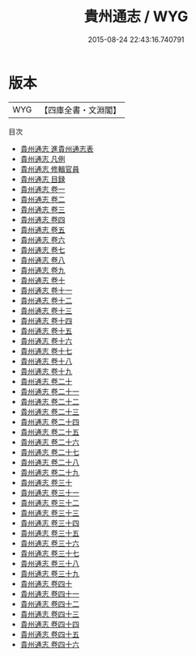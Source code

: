#+TITLE: 貴州通志 / WYG
#+DATE: 2015-08-24 22:43:16.740791
* 版本
 |       WYG|【四庫全書・文淵閣】|
目次
 - [[file:KR2k0056_000.txt::000-1a][貴州通志 進貴州通志表]]
 - [[file:KR2k0056_000.txt::000-6a][貴州通志 凡例]]
 - [[file:KR2k0056_000.txt::000-14a][貴州通志 修輯官員]]
 - [[file:KR2k0056_000.txt::000-18a][貴州通志 目録]]
 - [[file:KR2k0056_001.txt::001-1a][貴州通志 卷一]]
 - [[file:KR2k0056_002.txt::002-1a][貴州通志 卷二]]
 - [[file:KR2k0056_003.txt::003-1a][貴州通志 卷三]]
 - [[file:KR2k0056_004.txt::004-1a][貴州通志 卷四]]
 - [[file:KR2k0056_005.txt::005-1a][貴州通志 卷五]]
 - [[file:KR2k0056_006.txt::006-1a][貴州通志 卷六]]
 - [[file:KR2k0056_007.txt::007-1a][貴州通志 卷七]]
 - [[file:KR2k0056_008.txt::008-1a][貴州通志 卷八]]
 - [[file:KR2k0056_009.txt::009-1a][貴州通志 卷九]]
 - [[file:KR2k0056_010.txt::010-1a][貴州通志 卷十]]
 - [[file:KR2k0056_011.txt::011-1a][貴州通志 卷十一]]
 - [[file:KR2k0056_012.txt::012-1a][貴州通志 卷十二]]
 - [[file:KR2k0056_013.txt::013-1a][貴州通志 卷十三]]
 - [[file:KR2k0056_014.txt::014-1a][貴州通志 卷十四]]
 - [[file:KR2k0056_015.txt::015-1a][貴州通志 卷十五]]
 - [[file:KR2k0056_016.txt::016-1a][貴州通志 卷十六]]
 - [[file:KR2k0056_017.txt::017-1a][貴州通志 卷十七]]
 - [[file:KR2k0056_018.txt::018-1a][貴州通志 卷十八]]
 - [[file:KR2k0056_019.txt::019-1a][貴州通志 卷十九]]
 - [[file:KR2k0056_020.txt::020-1a][貴州通志 卷二十]]
 - [[file:KR2k0056_021.txt::021-1a][貴州通志 卷二十一]]
 - [[file:KR2k0056_022.txt::022-1a][貴州通志 卷二十二]]
 - [[file:KR2k0056_023.txt::023-1a][貴州通志 卷二十三]]
 - [[file:KR2k0056_024.txt::024-1a][貴州通志 卷二十四]]
 - [[file:KR2k0056_025.txt::025-1a][貴州通志 卷二十五]]
 - [[file:KR2k0056_026.txt::026-1a][貴州通志 卷二十六]]
 - [[file:KR2k0056_027.txt::027-1a][貴州通志 卷二十七]]
 - [[file:KR2k0056_028.txt::028-1a][貴州通志 卷二十八]]
 - [[file:KR2k0056_029.txt::029-1a][貴州通志 卷二十九]]
 - [[file:KR2k0056_030.txt::030-1a][貴州通志 卷三十]]
 - [[file:KR2k0056_031.txt::031-1a][貴州通志 卷三十一]]
 - [[file:KR2k0056_032.txt::032-1a][貴州通志 卷三十二]]
 - [[file:KR2k0056_033.txt::033-1a][貴州通志 卷三十三]]
 - [[file:KR2k0056_034.txt::034-1a][貴州通志 卷三十四]]
 - [[file:KR2k0056_035.txt::035-1a][貴州通志 卷三十五]]
 - [[file:KR2k0056_036.txt::036-1a][貴州通志 卷三十六]]
 - [[file:KR2k0056_037.txt::037-1a][貴州通志 卷三十七]]
 - [[file:KR2k0056_038.txt::038-1a][貴州通志 卷三十八]]
 - [[file:KR2k0056_039.txt::039-1a][貴州通志 卷三十九]]
 - [[file:KR2k0056_040.txt::040-1a][貴州通志 卷四十]]
 - [[file:KR2k0056_041.txt::041-1a][貴州通志 卷四十一]]
 - [[file:KR2k0056_042.txt::042-1a][貴州通志 卷四十二]]
 - [[file:KR2k0056_043.txt::043-1a][貴州通志 卷四十三]]
 - [[file:KR2k0056_044.txt::044-1a][貴州通志 卷四十四]]
 - [[file:KR2k0056_045.txt::045-1a][貴州通志 卷四十五]]
 - [[file:KR2k0056_046.txt::046-1a][貴州通志 卷四十六]]
